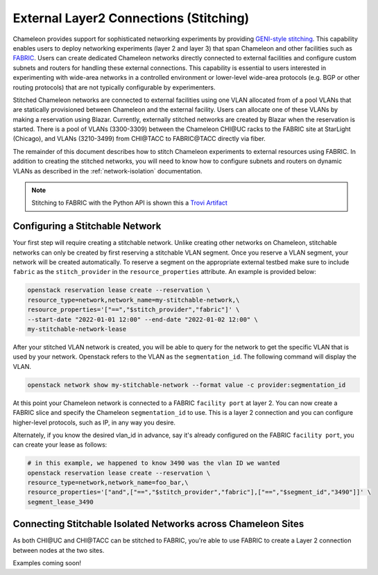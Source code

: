 .. _stitching:

External Layer2 Connections (Stitching)
=======================================


Chameleon provides support for sophisticated networking experiments by providing `GENI-style stitching <http://groups.geni.net/geni/wiki/GeniNetworkStitchingSites>`_. This capability enables users to deploy networking experiments (layer 2 and layer 3) that span Chameleon and other facilities such as `FABRIC <https://fabric-testbed.net/>`_.  Users can create dedicated Chameleon networks directly connected to external facilities and configure custom subnets and routers for handling these external connections. This capability is essential to users interested in experimenting with wide-area networks in a controlled environment or lower-level wide-area protocols (e.g.  BGP or other routing protocols) that are not typically configurable by experimenters.

Stitched Chameleon networks are connected to external facilities using one VLAN allocated from of a pool VLANs that are statically provisioned between Chameleon and the external facility. Users can allocate one of these VLANs by making a reservation using Blazar. Currently, externally stitched networks are created by Blazar when the reservation is started. There is a pool of VLANs (3300-3309) between the Chameleon CHI\@UC racks to the FABRIC site at StarLight (Chicago), and VLANs (3210-3499) from CHI\@TACC to FABRIC\@TACC directly via fiber.

The remainder of this document describes how to stitch Chameleon experiments to external resources using FABRIC. In addition to creating the stitched networks, you will need to know how to configure subnets and routers on dynamic VLANs as described in the :ref:`network-isolation` documentation.

.. note::

    Stitching to FABRIC with the Python API is shown this a `Trovi Artifact <https://www.chameleoncloud.org/experiment/share/9284120f-3436-41f3-9e82-238e0628ec6c>`_


.. _network-stitchable-create:

Configuring a Stitchable Network
________________________________

Your first step will require creating a stitchable network. Unlike creating
other networks on Chameleon, stitchable networks can only be created by first
reserving a stitchable VLAN segment. Once you reserve a VLAN segment, your network
will be created automatically. To reserve a segment on the appropriate
external testbed make sure to include ``fabric`` as the ``stitch_provider``
in the ``resource_properties`` attribute. An example is provided below:

.. code-block:: bash

   openstack reservation lease create --reservation \
   resource_type=network,network_name=my-stitchable-network,\
   resource_properties='["==","$stitch_provider","fabric"]' \
   --start-date "2022-01-01 12:00" --end-date "2022-01-02 12:00" \
   my-stitchable-network-lease

After your stitched VLAN network is created, you will be able to query for the network to get the specific VLAN
that is used by your network.  Openstack refers to the VLAN as the ``segmentation_id``.  The following command
will display the VLAN.

.. code-block:: bash

    openstack network show my-stitchable-network --format value -c provider:segmentation_id

At this point your Chameleon network is connected to a FABRIC ``facility port`` at layer 2.  You can now create a
FABRIC slice and specify the Chameleon ``segmentation_id`` to use.  This is a layer 2 connection and you can configure
higher-level protocols, such as IP, in any way you desire.

Alternately, if you know the desired vlan_id in advance, say it's already configured on the FABRIC ``facility port``, you can create your lease as follows:

.. code-block:: bash

    # in this example, we happened to know 3490 was the vlan ID we wanted
    openstack reservation lease create --reservation \
    resource_type=network,network_name=foo_bar,\
    resource_properties='["and",["==","$stitch_provider","fabric"],["==","$segment_id","3490"]]' \
    segment_lease_3490

Connecting Stitchable Isolated Networks across Chameleon Sites
______________________________________________________________

As both CHI\@UC and CHI\@TACC can be stitched to FABRIC, you're able to use FABRIC to create a Layer 2 connection between nodes at the two sites.

Examples coming soon!
